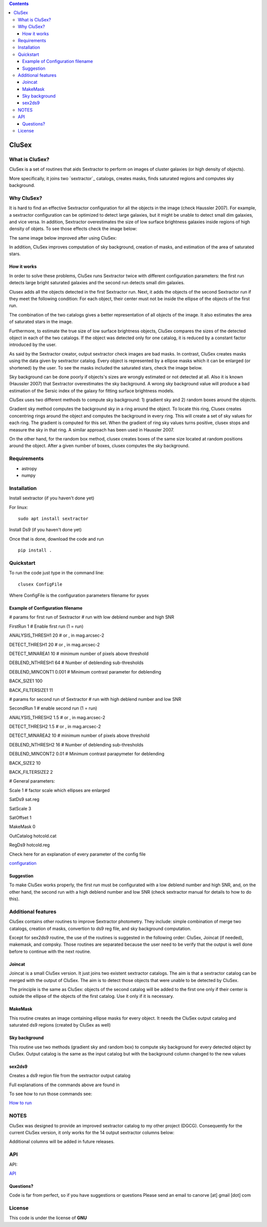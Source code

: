 .. contents::
   :depth: 3
..

CluSex
=====

What is CluSex?
--------------

CluSex is a set of routines that aids Sextractor 
to perform on images of cluster galaxies (or high 
density of objects).  

More specifically, it joins two `sextractor`_ catalogs,
creates masks, finds saturated regions and computes 
sky background. 

.. _sextractor:https://www.astromatic.net/software/sextractor/

Why CluSex?
------------

It is hard to find an effective Sextractor configuration for
all the objects in the image (check Haussler 2007). For example, 
a sextractor configuration can be optimized to detect large galaxies, 
but it might be unable to detect small dim galaxies, and vice versa. 
In addition, Sextractor overestimates the size of low surface brightness 
galaxies inside regions of high density of objets. To see those 
effects check the image below: 

.. insert images of run sextractor  


The same image below improved after using CluSex:


.. insert images of CluSex

In addition, CluSex improves computation of sky 
background, creation of masks, and estimation of 
the area of saturated stars. 

How it works
~~~~~~~~~~

In order to solve these problems, CluSex runs 
Sextractor twice with different configuration 
parameters: the first run detects large bright  
saturated galaxies and the second run detects 
small dim galaxies. 

Clusex adds all the objects detected in the 
first Sextractor run. Next, it adds the objects 
of the second Sextractor run if they meet the 
following condition: For each object, their center 
must not be inside the ellipse of the objects of 
the first run.

The combination of the two catalogs gives a 
better representation of all objects of the 
image. It also estimates the area of saturated 
stars in the image. 

Furthermore, to estimate the true size of low surface 
brightness objects, CluSex compares the sizes 
of the detected object in each of the two catalogs.
If the object was detected only for one catalog, 
it is reduced by a constant factor introduced 
by the user.

.. add note here for sextractor webpage

As said by the Sextractor creator, output sextractor 
check images are bad masks. In contrast, CluSex creates
masks using the data given by sextractor catalog. Every object
is represented by a ellipse masks which it can  
be enlarged (or shortened) by the user.
To see the masks included the saturated stars, check the 
image below. 


.. insert images of masks

Sky background can be done poorly if objects's sizes are wrongly 
estimated or not detected at all. Also it is known (Haussler 2007)
that Sextractor overestimates the sky background. 
A wrong sky background value will produce a bad estimation 
of the Sersic index of the galaxy for fitting surface brightness models.

CluSex uses two different methods to compute 
sky background: 1) gradient sky
and 2) random boxes around the objects.

Gradient sky method computes the background sky in a ring around 
the object. To locate this ring, Clusex creates 
concentring rings around the object and computes the 
background in every ring. This will create a set of sky values 
for each ring. The gradient is computed for this set. When 
the gradient of ring sky values turns positive,
clusex stops and measure the sky in that ring. A similar approach 
has been used in Haussler 2007. 

On the other hand, for the random box method, 
clusex creates boxes of the same size located 
at random positions around the object. After a 
given number of boxes, clusex computes the 
sky background. 

Requirements
------------

- astropy
- numpy

Installation
------------

Install sextractor (if you haven't done yet)

For linux:
::

   sudo apt install sextractor

Install Ds9 (if you haven't done yet) 

.. refer to webpage of Ds9




Once that is done, download the code and run

::

   pip install . 




Quickstart
----------

To run the code just type in the command line:

::

   clusex ConfigFile 

Where ConfigFile is the configuration parameters filename for pysex


Example of Configuration filename
~~~~~~~~~~~~~~~~~~~~~~~~~~~~~~~~~

# params for first run of Sextractor # run with low deblend number and
high SNR

FirstRun 1 # Enable first run (1 = run)

ANALYSIS_THRESH1 20 # or , in mag.arcsec-2

DETECT_THRESH1 20 # or , in mag.arcsec-2

DETECT_MINAREA1 10 # minimum number of pixels above threshold

DEBLEND_NTHRESH1 64 # Number of deblending sub-thresholds

DEBLEND_MINCONT1 0.001 # Minimum contrast parameter for deblending

BACK_SIZE1 100

BACK_FILTERSIZE1 11

# params for second run of Sextractor # run with high deblend number and
low SNR

SecondRun 1 # enable second run (1 = run)

ANALYSIS_THRESH2 1.5 # or , in mag.arcsec-2

DETECT_THRESH2 1.5 # or , in mag.arcsec-2

DETECT_MINAREA2 10 # minimum number of pixels above threshold

DEBLEND_NTHRESH2 16 # Number of deblending sub-thresholds

DEBLEND_MINCONT2 0.01 # Minimum contrast parapymeter for deblending

BACK_SIZE2 10

BACK_FILTERSIZE2 2

# General parameters:

Scale 1 # factor scale which ellipses are enlarged

SatDs9 sat.reg

SatScale 3

SatOffset 1

MakeMask 0

OutCatalog hotcold.cat

RegDs9 hotcold.reg



Check here for an explanation of every parameter of the config file 

`configuration <docs/config.rst>`__


.. make another page to create the configfile




Suggestion
~~~~~~~~~~

To make CluSex works properly, the first run must be configurated with a
low deblend number and high SNR, and, on the other hand, the second run
with a high deblend number and low SNR (check sextractor manual for details 
to how to do this).


Additional features 
-------------------

CluSex contains other routines to improve Sextractor photometry. They
include: simple combination of merge two catalogs, creation of masks,
convertion to ds9 reg file, and sky background computation. 

Except for sex2ds9 routine, the use of the routines is suggested 
in the following order: CluSex, Joincat (if needed), makemask, and
compsky. Those routines are separated because the user need to be verify 
that the output is well done before to continue with the next routine.

Joincat 
~~~~~~~

Joincat is a small CluSex version. It just joins two 
existent sextractor catalogs. The aim is that a sextractor 
catalog can be merged with the output of CluSex. The aim is to 
detect those objects that were unable to be detected 
by CluSex. 

The principle is the same as CluSex: objects of the second catalog
will be added to the first one only if their center is outside the 
ellipse of the objects of the first catalog. Use it only if it is necessary. 


MakeMask
~~~~~~~

This routine creates an image containing ellipse masks for every object. 
It needs the CluSex output catalog and saturated ds9 regions (created by
CluSex as well)


Sky background
~~~~~~~~~~~~~~

This routine use two methods (gradient sky and random box) to compute
sky background for every detected object by CluSex. Output catalog
is the same as the input catalog but with the background column changed
to the new values

sex2ds9
~~~~~~~

Creates a ds9 region file from the sextractor output catalog

Full explanations of the commands above are found in

.. make additional page


To see how to run those commands see:

`How to run <docs/howto.rst>`__

.. joincat,  makemask, sex2ds9, compsky   


NOTES
----
CluSex was designed to provide 
an improved sextractor catalog to my other project (DGCG). 
Consequently for the current CluSex version, it only works 
for the 14 output sextractor columns below:

.. insert columns

Additional columns will be added in future releases.


.. lastmod


API
----

.. make another webpage for the API 

API:

`API <docs/api.rst>`__




Questions?
~~~~~~~~~~

Code is far from perfect, so if you have suggestions or questions
Please send an email to canorve [at] gmail [dot] com

License
-------

This code is under the license of **GNU**
